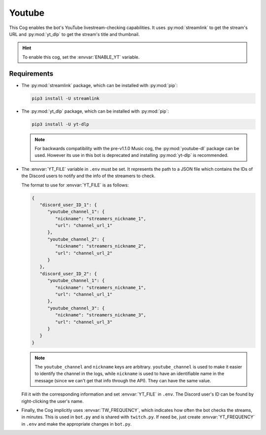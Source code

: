 Youtube
=======

This Cog enables the bot's YouTube livestream-checking capabilities. It
uses :py:mod:`streamlink` to get the stream's URL and :py:mod:`yt_dlp` to get the
stream's title and thumbnail.

.. hint::
   To enable this cog, set the :envvar:`ENABLE_YT` variable.

Requirements
------------

-  The :py:mod:`streamlink` package, which can be installed with :py:mod:`pip`:

   .. code-block:: bash

      pip3 install -U streamlink

.. versionadded:: 1.1.0

-  The :py:mod:`yt_dlp` package, which can be installed with :py:mod:`pip`:

   .. code-block:: bash

      pip3 install -U yt-dlp

   .. note::
      For backwards compatibility with the pre-v1.1.0 Music cog, the
      :py:mod:`youtube-dl` package can be used. However its use in this bot is
      deprecated and installing :py:mod:`yt-dlp` is recommended.

-  The :envvar:`YT_FILE` variable in ``.env`` must be set. It represents the
   path to a JSON file which contains the IDs of the Discord users to
   notify and the info of the streamers to check.

   The format to use for :envvar:`YT_FILE` is as follows:

   .. code-block:: json

      {
         "discord_user_ID_1": {
            "youtube_channel_1": {
               "nickname": "streamers_nickname_1",
               "url": "channel_url_1"
            },
            "youtube_channel_2": {
               "nickname": "streamers_nickname_2",
               "url": "channel_url_2"
            }
         },
         "discord_user_ID_2": {
            "youtube_channel_1": {
               "nickname": "streamers_nickname_1",
               "url": "channel_url_1"
            },
            "youtube_channel_3": {
               "nickname": "streamers_nickname_3",
               "url": "channel_url_3"
            }
         }
      }

   .. note::
      The ``youtube_channel`` and ``nickname`` keys are arbitrary.
      ``youtube_channel`` is used to make it easier to identify the
      channel in the logs, while ``nickname`` is used to have an
      identifiable name in the message (since we can't get that info
      through the API). They can have the same value.

   Fill it with the corresponding information and set :envvar:`YT_FILE` in
   ``.env``. The Discord user's ID can be found by right-clicking the
   user's name.

-  Finally, the Cog implicitly uses :envvar:`TW_FREQUENCY`, which indicates
   how often the bot checks the streams, in minutes. This is used in
   ``bot.py`` and is shared with ``twitch.py``. If need be, just create
   :envvar:`YT_FREQUENCY` in ``.env`` and make the appropriate changes in
   ``bot.py``.
